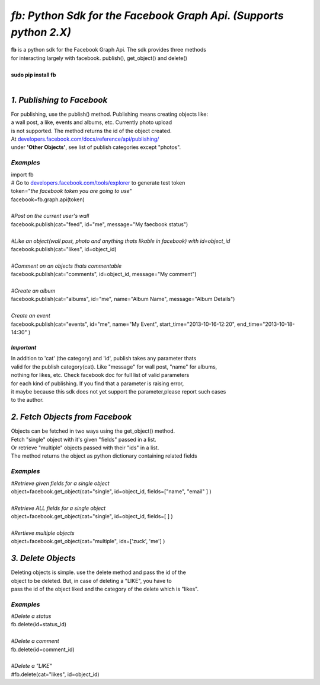 
******************************************************************
*fb: Python Sdk for the Facebook Graph Api. (Supports python 2.X)*
******************************************************************

| **fb** is a python sdk for the Facebook Graph Api. The sdk provides three methods 
| for interacting largely with facebook. publish(), get_object() and delete()
| 
| **sudo pip install fb**
|


*1. Publishing to Facebook*
===========================
| For publishing, use the publish() method.  Publishing means creating objects like:
| a wall post, a like, events and albums, etc. Currently photo upload
| is not supported. The method returns the id of the object created.
| At `developers.facebook.com/docs/reference/api/publishing/ <http://developers.facebook.com/docs/reference/api/publishing/>`_
| under **'Other  Objects'**, see list of publish categories except "photos".

====================================
 *Examples*
====================================
|    import fb    
|    # Go to `developers.facebook.com/tools/explorer <http://developers.facebook.com/tools/explorer>`_ to generate test token
|    token="*the facebook token you are going to use*"
|    facebook=fb.graph.api(token)
|    
|    *#Post on the current user's wall*
|    facebook.publish(cat="feed", id="me", message="My faecbook status")
|     
|    *#Like an object(wall post, photo and anything thats likable in facebook) with id=object_id*
|    facebook.publish(cat="likes", id=object_id)
| 
|    *#Comment on an objects thats commentable*
|    facebook.publish(cat="comments", id=object_id, message="My comment")
|
|    *#Create an album*
|    facebook.publish(cat="albums", id="me", name="Album Name", message="Album Details")
|
|    *Create an event*
|    facebook.publish(cat="events", id="me", name="My Event", start_time="2013-10-16-12:20", end_time="2013-10-18-14:30" )

*Important*
-----------
|    In addition to 'cat' (the category)  and 'id', publish takes any parameter thats
|    valid for the publish category(cat). Like "message" for wall post, "name" for albums, 
|    nothing for likes, etc. Check facebook doc for full list of valid parameters 
|    for each kind of publishing. If you find that a parameter is raising error, 
|    it maybe because this sdk does not yet support the parameter,please report such cases 
|    to the author.

*2. Fetch Objects from Facebook*
================================

| Objects can be fetched in two ways using the get_object() method. 
| Fetch "single" object with  it's given "fields"  passed in a list.
| Or retrieve "multiple" objects passed with their "ids" in a list.
| The method returns the object as python dictionary containing related fields

=============================================
*Examples*
=============================================
|    *#Retrieve given fields for a single object*
|    object=facebook.get_object(cat="single", id=object_id, fields=["name", "email" ] )
|
|    *#Retrieve ALL fields for a single object*
|    object=facebook.get_object(cat="single", id=object_id, fields=[ ] )
|
|    *#Rertieve multiple objects*
|    object=facebook.get_object(cat="multiple", ids=['zuck', 'me'] )

*3. Delete Objects*
===================

| Deleting objects is simple. use the delete method and pass the id of the
| object to be deleted. But, in case of deleting a "LIKE", you have to
| pass the id of the object liked and the category of the delete which is "likes".

=============================================
*Examples*
=============================================
| *#Delete a status*
| fb.delete(id=status_id)
|
| *#Delete a comment*
| fb.delete(id=comment_id)
|
| *#Delete a "LIKE"*
| #fb.delete(cat="likes", id=object_id)
